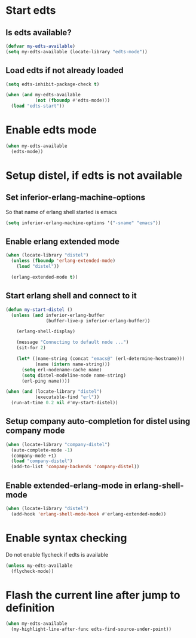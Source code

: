 * Start edts
** Is edts available?
  #+begin_src emacs-lisp
    (defvar my-edts-available)
    (setq my-edts-available (locate-library "edts-mode"))
  #+end_src

** Load edts if not already loaded
  #+begin_src emacs-lisp
    (setq edts-inhibit-package-check t)

    (when (and my-edts-available
               (not (fboundp #'edts-mode)))
      (load "edts-start"))
  #+end_src


* Enable edts mode
  #+begin_src emacs-lisp
    (when my-edts-available
      (edts-mode))
  #+end_src


* Setup distel, if edts is not available
** Set inferior-erlang-machine-options
   So that name of erlang shell started is emacs
   #+begin_src emacs-lisp
     (setq inferior-erlang-machine-options '("-sname" "emacs"))
   #+end_src

** Enable erlang extended mode
   #+begin_src emacs-lisp
     (when (locate-library "distel") 
       (unless (fboundp 'erlang-extended-mode)
         (load "distel"))

       (erlang-extended-mode t))
   #+end_src

** Start erlang shell and connect to it
   #+begin_src emacs-lisp
     (defun my-start-distel ()
       (unless (and inferior-erlang-buffer
                    (buffer-live-p inferior-erlang-buffer))

         (erlang-shell-display)

         (message "Connecting to default node ...")
         (sit-for 2)

         (let* ((name-string (concat "emacs@" (erl-determine-hostname)))
                (name (intern name-string)))
           (setq erl-nodename-cache name)
           (setq distel-modeline-node name-string)
           (erl-ping name))))

     (when (and (locate-library "distel")
                (executable-find "erl"))
       (run-at-time 0.2 nil #'my-start-distel))
   #+end_src

** Setup company auto-completion for distel using company mode
   #+begin_src emacs-lisp
     (when (locate-library "company-distel")
       (auto-complete-mode -1)
       (company-mode +1)
       (load "company-distel")
       (add-to-list 'company-backends 'company-distel))
   #+end_src

** Enable extended-erlang-mode in erlang-shell-mode
   #+begin_src emacs-lisp
     (when (locate-library "distel")
       (add-hook 'erlang-shell-mode-hook #'erlang-extended-mode))
   #+end_src


* Enable syntax checking
  Do not enable flycheck if edts is available
  #+begin_src emacs-lisp
    (unless my-edts-available
      (flycheck-mode))
  #+end_src


* Flash the current line after jump to definition
  #+begin_src emacs-lisp
    (when my-edts-available
      (my-highlight-line-after-func edts-find-source-under-point))
  #+end_src
